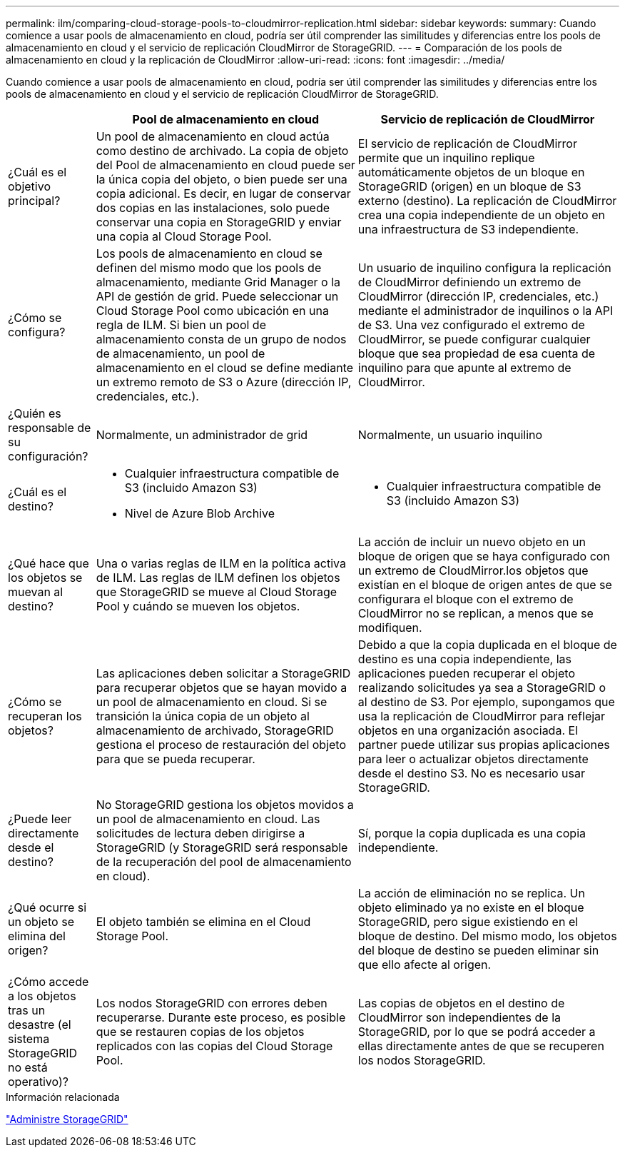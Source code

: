 ---
permalink: ilm/comparing-cloud-storage-pools-to-cloudmirror-replication.html 
sidebar: sidebar 
keywords:  
summary: Cuando comience a usar pools de almacenamiento en cloud, podría ser útil comprender las similitudes y diferencias entre los pools de almacenamiento en cloud y el servicio de replicación CloudMirror de StorageGRID. 
---
= Comparación de los pools de almacenamiento en cloud y la replicación de CloudMirror
:allow-uri-read: 
:icons: font
:imagesdir: ../media/


[role="lead"]
Cuando comience a usar pools de almacenamiento en cloud, podría ser útil comprender las similitudes y diferencias entre los pools de almacenamiento en cloud y el servicio de replicación CloudMirror de StorageGRID.

[cols="1a,3a,3a"]
|===
|  | Pool de almacenamiento en cloud | Servicio de replicación de CloudMirror 


 a| 
¿Cuál es el objetivo principal?
 a| 
Un pool de almacenamiento en cloud actúa como destino de archivado. La copia de objeto del Pool de almacenamiento en cloud puede ser la única copia del objeto, o bien puede ser una copia adicional. Es decir, en lugar de conservar dos copias en las instalaciones, solo puede conservar una copia en StorageGRID y enviar una copia al Cloud Storage Pool.
 a| 
El servicio de replicación de CloudMirror permite que un inquilino replique automáticamente objetos de un bloque en StorageGRID (origen) en un bloque de S3 externo (destino). La replicación de CloudMirror crea una copia independiente de un objeto en una infraestructura de S3 independiente.



 a| 
¿Cómo se configura?
 a| 
Los pools de almacenamiento en cloud se definen del mismo modo que los pools de almacenamiento, mediante Grid Manager o la API de gestión de grid. Puede seleccionar un Cloud Storage Pool como ubicación en una regla de ILM. Si bien un pool de almacenamiento consta de un grupo de nodos de almacenamiento, un pool de almacenamiento en el cloud se define mediante un extremo remoto de S3 o Azure (dirección IP, credenciales, etc.).
 a| 
Un usuario de inquilino configura la replicación de CloudMirror definiendo un extremo de CloudMirror (dirección IP, credenciales, etc.) mediante el administrador de inquilinos o la API de S3. Una vez configurado el extremo de CloudMirror, se puede configurar cualquier bloque que sea propiedad de esa cuenta de inquilino para que apunte al extremo de CloudMirror.



 a| 
¿Quién es responsable de su configuración?
 a| 
Normalmente, un administrador de grid
 a| 
Normalmente, un usuario inquilino



 a| 
¿Cuál es el destino?
 a| 
* Cualquier infraestructura compatible de S3 (incluido Amazon S3)
* Nivel de Azure Blob Archive

 a| 
* Cualquier infraestructura compatible de S3 (incluido Amazon S3)




 a| 
¿Qué hace que los objetos se muevan al destino?
 a| 
Una o varias reglas de ILM en la política activa de ILM. Las reglas de ILM definen los objetos que StorageGRID se mueve al Cloud Storage Pool y cuándo se mueven los objetos.
 a| 
La acción de incluir un nuevo objeto en un bloque de origen que se haya configurado con un extremo de CloudMirror.los objetos que existían en el bloque de origen antes de que se configurara el bloque con el extremo de CloudMirror no se replican, a menos que se modifiquen.



 a| 
¿Cómo se recuperan los objetos?
 a| 
Las aplicaciones deben solicitar a StorageGRID para recuperar objetos que se hayan movido a un pool de almacenamiento en cloud. Si se transición la única copia de un objeto al almacenamiento de archivado, StorageGRID gestiona el proceso de restauración del objeto para que se pueda recuperar.
 a| 
Debido a que la copia duplicada en el bloque de destino es una copia independiente, las aplicaciones pueden recuperar el objeto realizando solicitudes ya sea a StorageGRID o al destino de S3. Por ejemplo, supongamos que usa la replicación de CloudMirror para reflejar objetos en una organización asociada. El partner puede utilizar sus propias aplicaciones para leer o actualizar objetos directamente desde el destino S3. No es necesario usar StorageGRID.



 a| 
¿Puede leer directamente desde el destino?
 a| 
No StorageGRID gestiona los objetos movidos a un pool de almacenamiento en cloud. Las solicitudes de lectura deben dirigirse a StorageGRID (y StorageGRID será responsable de la recuperación del pool de almacenamiento en cloud).
 a| 
Sí, porque la copia duplicada es una copia independiente.



 a| 
¿Qué ocurre si un objeto se elimina del origen?
 a| 
El objeto también se elimina en el Cloud Storage Pool.
 a| 
La acción de eliminación no se replica. Un objeto eliminado ya no existe en el bloque StorageGRID, pero sigue existiendo en el bloque de destino. Del mismo modo, los objetos del bloque de destino se pueden eliminar sin que ello afecte al origen.



 a| 
¿Cómo accede a los objetos tras un desastre (el sistema StorageGRID no está operativo)?
 a| 
Los nodos StorageGRID con errores deben recuperarse. Durante este proceso, es posible que se restauren copias de los objetos replicados con las copias del Cloud Storage Pool.
 a| 
Las copias de objetos en el destino de CloudMirror son independientes de la StorageGRID, por lo que se podrá acceder a ellas directamente antes de que se recuperen los nodos StorageGRID.

|===
.Información relacionada
link:../admin/index.html["Administre StorageGRID"]
